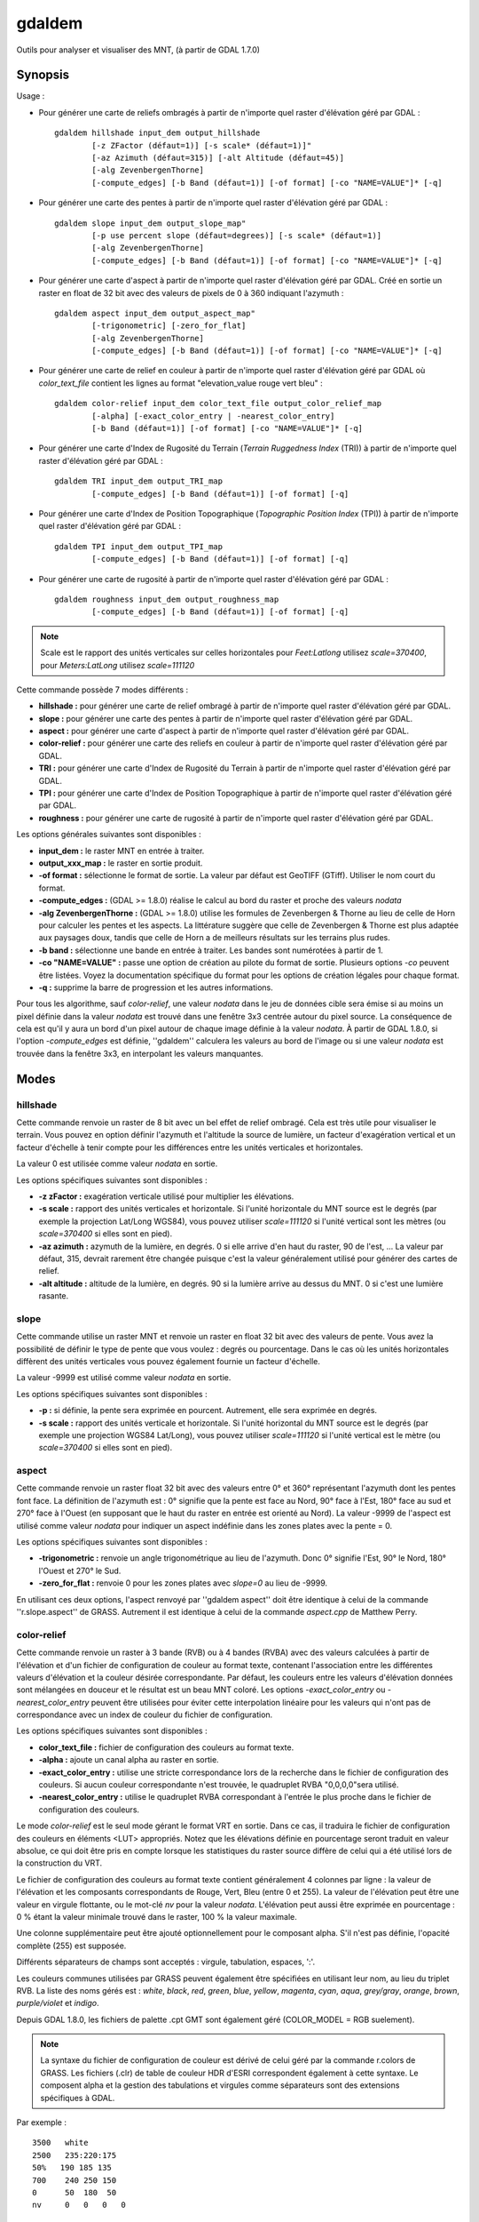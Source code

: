 .. _`gdal.gdal.gdaldem`:

gdaldem
========

Outils pour analyser et visualiser des MNT, (à partir de GDAL 1.7.0)

Synopsis
---------

Usage :

* Pour générer une carte de reliefs ombragés à partir de n'importe quel raster 
  d'élévation géré par GDAL :
  ::
    
        gdaldem hillshade input_dem output_hillshade
                [-z ZFactor (défaut=1)] [-s scale* (défaut=1)]"
                [-az Azimuth (défaut=315)] [-alt Altitude (défaut=45)]
                [-alg ZevenbergenThorne]
                [-compute_edges] [-b Band (défaut=1)] [-of format] [-co "NAME=VALUE"]* [-q]

* Pour générer une carte des pentes à partir de n'importe quel raster 
  d'élévation géré par GDAL :
  ::
    
        gdaldem slope input_dem output_slope_map"
                [-p use percent slope (défaut=degrees)] [-s scale* (défaut=1)]
                [-alg ZevenbergenThorne]
                [-compute_edges] [-b Band (défaut=1)] [-of format] [-co "NAME=VALUE"]* [-q]

* Pour générer une carte d'aspect à partir de n'importe quel raster d'élévation 
  géré par GDAL. Créé en sortie un raster en float de 32 bit avec des valeurs de 
  pixels de 0 à 360 indiquant l'azymuth :
  ::
    
        gdaldem aspect input_dem output_aspect_map"
                [-trigonometric] [-zero_for_flat]
                [-alg ZevenbergenThorne]
                [-compute_edges] [-b Band (défaut=1)] [-of format] [-co "NAME=VALUE"]* [-q]

* Pour générer une carte de relief en couleur à partir de n'importe quel raster 
  d'élévation géré par GDAL où *color_text_file* contient les lignes au format 
  "elevation_value rouge vert bleu" :
  ::
    
        gdaldem color-relief input_dem color_text_file output_color_relief_map
                [-alpha] [-exact_color_entry | -nearest_color_entry]
                [-b Band (défaut=1)] [-of format] [-co "NAME=VALUE"]* [-q]

* Pour générer une carte d'Index de Rugosité du Terrain (*Terrain Ruggedness 
  Index* (TRI)) à partir de n'importe quel raster d'élévation géré par GDAL :
  ::
    
        gdaldem TRI input_dem output_TRI_map
                [-compute_edges] [-b Band (défaut=1)] [-of format] [-q]

* Pour générer une carte d'Index de Position Topographique (*Topographic 
  Position Index* (TPI)) à partir de n'importe quel raster d'élévation géré par 
  GDAL :
  ::
    
        gdaldem TPI input_dem output_TPI_map
                [-compute_edges] [-b Band (défaut=1)] [-of format] [-q]

* Pour générer une carte de rugosité à partir de n'importe quel raster 
  d'élévation géré par GDAL :
  ::
    
        gdaldem roughness input_dem output_roughness_map
                [-compute_edges] [-b Band (défaut=1)] [-of format] [-q]

.. note::
    Scale est le rapport des unités verticales sur celles horizontales pour 
    *Feet:Latlong* utilisez *scale=370400*, pour *Meters:LatLong* utilisez 
    *scale=111120*

Cette commande possède 7 modes différents :

* **hillshade :** pour générer une carte de relief ombragé à partir de 
  n'importe quel raster d'élévation géré par GDAL.
* **slope :** pour générer une carte des pentes à partir de n'importe quel 
  raster d'élévation géré par GDAL. 
* **aspect :** pour générer une carte d'aspect à partir de n'importe quel 
  raster d'élévation géré par GDAL.
* **color-relief :** pour générer une carte des reliefs en couleur à partir de 
  n'importe quel raster d'élévation géré par GDAL.
* **TRI :** pour générer une carte d'Index de Rugosité du Terrain à partir de 
  n'importe quel raster d'élévation géré par GDAL. 
* **TPI :** pour générer une carte d'Index de Position Topographique à partir 
  de n'importe quel raster d'élévation géré par GDAL.
* **roughness :** pour générer une carte de rugosité à partir de n'importe quel 
  raster d'élévation géré par GDAL.

Les options générales suivantes sont disponibles :

* **input_dem :** le raster MNT en entrée à traiter.
* **output_xxx_map :** le raster en sortie produit.
* **-of format :** sélectionne le format de sortie. La valeur par défaut est 
  GeoTIFF (GTiff). Utiliser le nom court du format.
* **-compute_edges :** (GDAL >= 1.8.0) réalise le calcul au bord du raster et 
  proche des valeurs *nodata*
* **-alg ZevenbergenThorne :** (GDAL >= 1.8.0) utilise les formules de 
  Zevenbergen & Thorne au lieu de celle de Horn pour calculer les pentes et 
  les aspects. La littérature suggère que celle de Zevenbergen & Thorne est plus 
  adaptée aux paysages doux, tandis que celle de Horn a de meilleurs résultats 
  sur les terrains plus rudes.
* **-b band :** sélectionne une bande en entrée à traiter. Les bandes sont 
  numérotées à partir de 1.
* **-co "NAME=VALUE" :** passe une option de création au pilote du format de 
  sortie. Plusieurs options *-co* peuvent être listées. Voyez la documentation 
  spécifique du format pour les options de création légales pour chaque format.
* **-q :** supprime la barre de progression et les autres informations.

Pour tous les algorithme, sauf *color-relief*, une valeur *nodata* dans le jeu 
de données cible sera émise si au moins un pixel définie dans la valeur *nodata* 
est trouvé dans une fenêtre 3x3 centrée autour du pixel source. La conséquence 
de cela est qu'il y aura un bord d'un pixel autour de chaque image définie à la 
valeur *nodata*. À partir de GDAL 1.8.0, si l'option *-compute_edges* est 
définie, ''gdaldem'' calculera les valeurs au bord de l'image ou si une valeur 
*nodata* est trouvée dans la fenêtre 3x3, en interpolant les valeurs manquantes.

Modes
-------

hillshade
**********

Cette commande renvoie un raster de 8 bit avec un bel effet de relief ombragé. 
Cela est très utile pour visualiser le terrain. Vous pouvez en option définir 
l'azymuth et l'altitude la source de lumière, un facteur d'exagération vertical 
et un facteur d'échelle à tenir compte pour les différences entre les unités 
verticales et horizontales.

La valeur 0 est utilisée comme valeur *nodata* en sortie.

Les options spécifiques suivantes sont disponibles :

* **-z zFactor :** exagération verticale utilisé pour multiplier les élévations.
* **-s scale :** rapport des unités verticales et horizontale. Si l'unité 
  horizontale du MNT source est le degrés (par exemple la projection Lat/Long 
  WGS84), vous pouvez utiliser *scale=111120* si l'unité vertical sont les 
  mètres (ou *scale=370400* si elles sont en pied).
* **-az azimuth :** azymuth de la lumière, en degrés. 0 si elle arrive d'en haut 
  du raster, 90 de l'est, ... La valeur par défaut, 315, devrait rarement être 
  changée puisque c'est la valeur généralement utilisé pour générer des cartes 
  de relief.
* **-alt altitude :** altitude de la lumière, en degrés. 90 si la lumière 
  arrive au dessus du MNT. 0 si c'est une lumière rasante.

slope
******

Cette commande utilise un raster MNT et renvoie un raster en float 32 bit avec 
des valeurs de pente. Vous avez la possibilité de définir le type de pente que 
vous voulez : degrés ou pourcentage. Dans le cas où les unités horizontales 
diffèrent des unités verticales vous pouvez également fournie un facteur 
d'échelle.

La valeur -9999 est utilisé comme valeur *nodata* en sortie.

Les options spécifiques suivantes sont disponibles :

* **-p :** si définie, la pente sera exprimée en pourcent. Autrement, elle sera 
  exprimée en degrés. 
* **-s scale :** rapport des unités verticale et horizontale. Si l'unité 
  horizontal du MNT source est le degrés (par exemple une projection WGS84 
  Lat/Long), vous pouvez utiliser *scale=111120* si l'unité vertical est le 
  mètre (ou *scale=370400* si elles sont en pied).

aspect
*******

Cette commande renvoie un raster float 32 bit avec des valeurs entre 0° et 360° 
représentant l'azymuth dont les pentes font face. La définition de l'azymuth 
est : 0° signifie que la pente est face au Nord, 90° face à l'Est, 180° face au 
sud et 270° face à l'Ouest (en supposant que le haut du raster en entrée est 
orienté au Nord). La valeur -9999 de l'aspect est utilisé comme valeur *nodata* 
pour indiquer un aspect indéfinie dans les zones plates avec la pente = 0.

Les options spécifiques suivantes sont disponibles :

* **-trigonometric :** renvoie un angle trigonométrique au lieu de l'azymuth. 
  Donc 0° signifie l'Est, 90° le Nord, 180° l'Ouest et 270° le Sud.
* **-zero_for_flat :** renvoie 0 pour les zones plates avec *slope=0* au lieu 
  de -9999.

En utilisant ces deux options, l'aspect renvoyé par ''gdaldem aspect'' doit être 
identique à celui de la commande ''r.slope.aspect'' de GRASS. Autrement il est 
identique à celui de la commande *aspect.cpp* de Matthew Perry.

color-relief
*************

Cette commande renvoie un raster à 3 bande (RVB) ou à 4 bandes (RVBA) avec des 
valeurs calculées à partir de l'élévation et d'un fichier de configuration de 
couleur au format texte, contenant l'association entre les différentes valeurs 
d'élévation et la couleur désirée correspondante. Par défaut, les couleurs entre 
les valeurs d'élévation données sont mélangées en douceur et le résultat est un 
beau MNT coloré. Les options *-exact_color_entry* ou *-nearest_color_entry* 
peuvent être utilisées pour éviter cette interpolation linéaire pour les valeurs 
qui n'ont pas de correspondance avec un index de couleur du fichier de 
configuration.

Les options spécifiques suivantes sont disponibles :

* **color_text_file :** fichier de configuration des couleurs au format texte.
* **-alpha :** ajoute un canal alpha au raster en sortie.
* **-exact_color_entry :** utilise une stricte correspondance lors de la 
  recherche dans le fichier de configuration des couleurs. Si aucun couleur 
  correspondante n'est trouvée, le quadruplet RVBA "0,0,0,0"sera utilisé.
* **-nearest_color_entry :** utilise le quadruplet RVBA correspondant à l'entrée 
  le plus proche dans le fichier de configuration des couleurs.

Le mode *color-relief* est le seul mode gérant le format VRT en sortie. Dans ce 
cas, il traduira le fichier de configuration des couleurs en éléments <LUT> 
appropriés. Notez que les élévations définie en pourcentage seront traduit en 
valeur absolue, ce qui doit être pris en compte lorsque les statistiques du 
raster source diffère de celui qui a été utilisé lors de la construction du VRT.

Le fichier de configuration des couleurs au format texte contient généralement 
4 colonnes par ligne : la valeur de l'élévation et les composants correspondants 
de Rouge, Vert, Bleu (entre 0 et 255). La valeur de l'élévation peut être une 
valeur en virgule flottante, ou le mot-clé *nv* pour la valeur *nodata*. 
L'élévation peut aussi être exprimée en pourcentage : 0 % étant la valeur 
minimale trouvé dans le raster, 100 % la valeur maximale.

Une colonne supplémentaire peut être ajouté optionnellement pour le composant 
alpha. S'il n'est pas définie, l'opacité complète (255) est supposée.

Différents séparateurs de champs sont acceptés : virgule, tabulation, espaces, 
':'.

Les couleurs communes utilisées par GRASS peuvent également être spécifiées en 
utilisant leur nom, au lieu du triplet RVB. La liste des noms gérés est : 
*white*, *black*, *red*, *green*, *blue*, *yellow*, *magenta*, *cyan*, *aqua*, 
*grey/gray*, *orange*, *brown*, *purple/violet* et *indigo*.

Depuis GDAL 1.8.0, les fichiers de palette .cpt GMT sont également géré 
(COLOR_MODEL = RGB suelement).

.. note::
    La syntaxe du fichier de configuration de couleur est dérivé de celui géré par 
    la commande r.colors de GRASS. Les fichiers (.clr) de table de couleur HDR 
    d'ESRI correspondent également à cette syntaxe. Le composent alpha et la gestion 
    des tabulations et virgules comme séparateurs sont des extensions spécifiques 
    à GDAL.


Par exemple :
::
    
    3500   white
    2500   235:220:175
    50%   190 185 135
    700    240 250 150
    0      50  180  50
    nv     0   0   0   0 

TRI
*****

Cette commande renvoie un raster à une seule bande avec des valeurs calculées à 
partir de l'élévation. TRI signifie *Terrain Ruggedness Index*, qui est définie 
comme la différence moyenne entre un pixel central et ses cellules l'entourant 
(voir *Wilson et al 2007, Marine Geodesy 30:3-35*).

La valeur -9999 est utilisé comme valeur *nodata* en sortie.

Il n'y a pas d'options spécifiques.

TPI
****

Cette commande renvoie un raste à une seule bande avec des valeurs calculées à 
partir de l'élévation. TPI signifie *Topographic Position Index*, qui est 
définie comme la différence entre un pixel central et la moyenne des cellules 
l'entourant (voir *Wilson et al 2007, Marine Geodesy 30:3-35*).

La valeur -9999 est utilisé comme valeur *nodata* en sortie.

Il n'y a pas d'options spécifiques.

roughness
***********

Cette commande renvoie un raster à une seule bande calculé à partir de 
l'élévation. La rugosité est la plus grande différence inter-cellule d'un pixel 
central et ses cellules l'entourant, comme définie dans *Wilson et al (2007, 
Marine Geodesy 30:3-35)*.

La valeur -9999 est utilisé comme valeur *nodata* en sortie.

Il n'y a pas d'options spécifiques.

Auteurs
--------

Matthew Perry <perrygeo@gmail.com>, Even Rouault 
<even.rouault@mines-paris.org>, Howard Butler <hobu.inc@gmail.com>, 
Chris Yesson <chris.yesson@ioz.ac.uk>

Derived from code by Michael Shapiro, Olga Waupotitsch, Marjorie Larson, 
Jim Westervelt : U.S. Army CERL, 1993. GRASS 4.1 Reference Manual. U.S. Army 
Corps of Engineers, Construction Engineering Research Laboratories, Champaign, 
Illinois, 1-425.

Voir également
----------------

Documentation des commandes GRASS connexes :

* http://grass.osgeo.org/grass64/manuals/html64_user/r.slope.aspect.html
* http://grass.osgeo.org/grass64/manuals/html64_user/r.shaded.relief.html
* http://grass.osgeo.org/grass64/manuals/html64_user/r.colors.html 

.. yves at georezo.net, Yves Jacolin - 2010/12/29 15:36 ((http://gdal.org/gdaldem.html Trunk r21324)